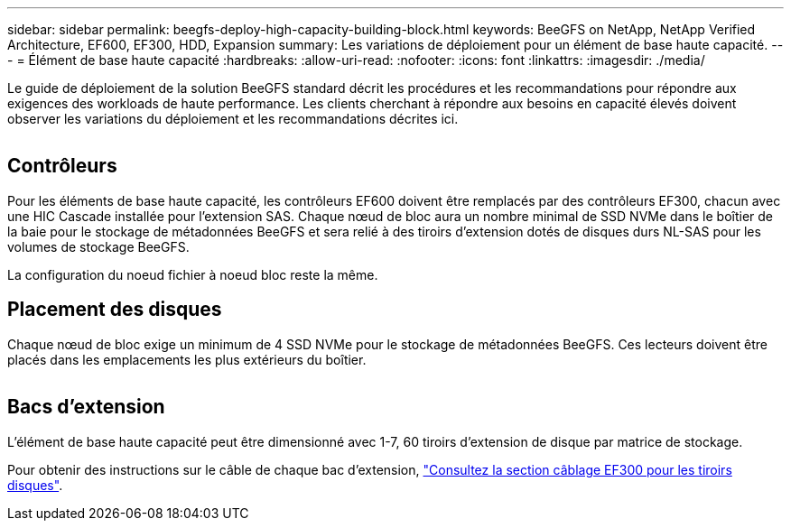 ---
sidebar: sidebar 
permalink: beegfs-deploy-high-capacity-building-block.html 
keywords: BeeGFS on NetApp, NetApp Verified Architecture, EF600, EF300, HDD, Expansion 
summary: Les variations de déploiement pour un élément de base haute capacité. 
---
= Élément de base haute capacité
:hardbreaks:
:allow-uri-read: 
:nofooter: 
:icons: font
:linkattrs: 
:imagesdir: ./media/


[role="lead"]
Le guide de déploiement de la solution BeeGFS standard décrit les procédures et les recommandations pour répondre aux exigences des workloads de haute performance. Les clients cherchant à répondre aux besoins en capacité élevés doivent observer les variations du déploiement et les recommandations décrites ici.

image:high-capacity-rack-diagram.png[""]



== Contrôleurs

Pour les éléments de base haute capacité, les contrôleurs EF600 doivent être remplacés par des contrôleurs EF300, chacun avec une HIC Cascade installée pour l'extension SAS. Chaque nœud de bloc aura un nombre minimal de SSD NVMe dans le boîtier de la baie pour le stockage de métadonnées BeeGFS et sera relié à des tiroirs d'extension dotés de disques durs NL-SAS pour les volumes de stockage BeeGFS.

La configuration du noeud fichier à noeud bloc reste la même.



== Placement des disques

Chaque nœud de bloc exige un minimum de 4 SSD NVMe pour le stockage de métadonnées BeeGFS. Ces lecteurs doivent être placés dans les emplacements les plus extérieurs du boîtier.

image:high-capacity-drive-slots-diagram.png[""]



== Bacs d'extension

L'élément de base haute capacité peut être dimensionné avec 1-7, 60 tiroirs d'extension de disque par matrice de stockage.

Pour obtenir des instructions sur le câble de chaque bac d'extension, link:https://docs.netapp.com/us-en/e-series/install-hw-cabling/driveshelf-cable-task.html#cabling-ef300^["Consultez la section câblage EF300 pour les tiroirs disques"].
